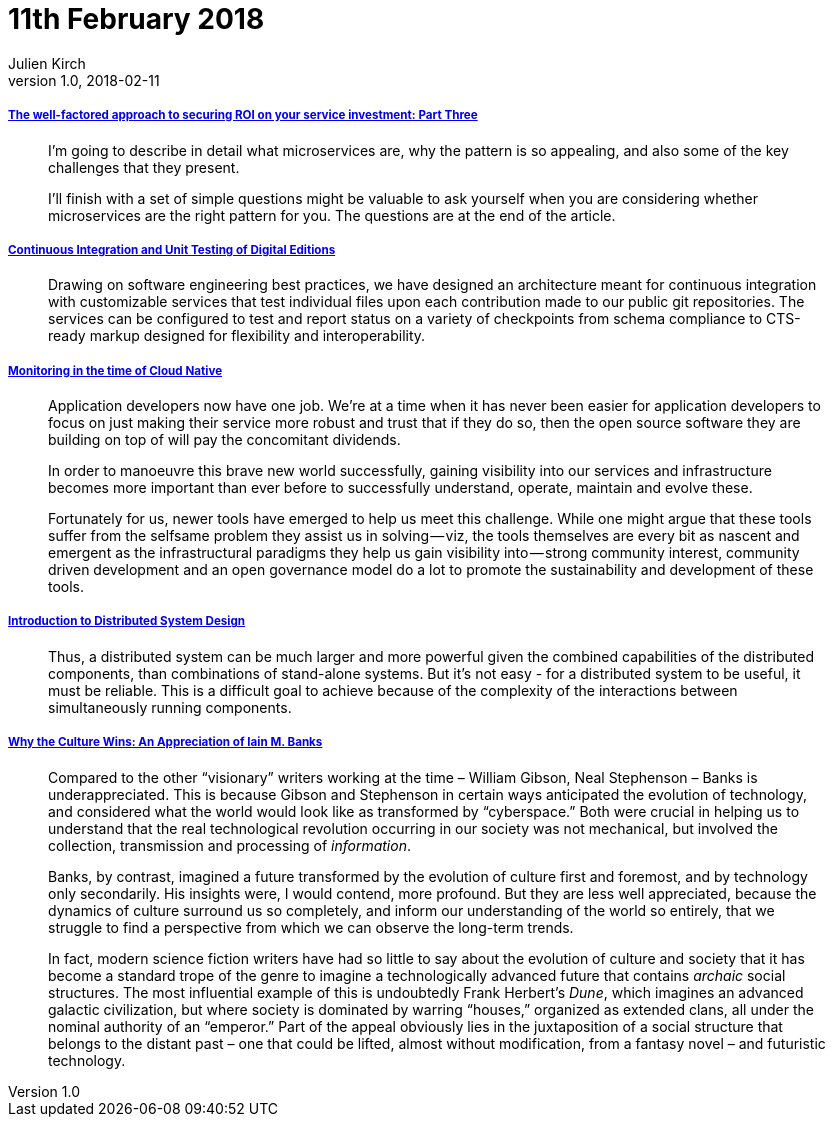 = 11th February 2018
Julien Kirch
v1.0, 2018-02-11
:article_lang: en

===== link:http://www.dwmkerr.com/the-death-of-microservice-madness-in-2018/[The well-factored approach to securing ROI on your service investment: Part Three]

[quote]
____
I'm going to describe in detail what microservices are, why the pattern is so appealing, and also some of the key challenges that they present.

I'll finish with a set of simple questions might be valuable to ask yourself when you are considering whether microservices are the right pattern for you. The questions are at the end of the article.
____

===== link:http://digitalhumanities.org/dhq/vol/11/4/000350/000350.html[Continuous Integration and Unit Testing of Digital Editions]

[quote]
____
Drawing on software engineering best practices, we have designed an architecture meant for continuous integration with customizable services that test individual files upon each contribution made to our public git repositories. The services can be configured to test and report status on a variety of checkpoints from schema compliance to CTS-ready markup designed for flexibility and interoperability.
____

===== link:https://medium.com/@copyconstruct/monitoring-in-the-time-of-cloud-native-c87c7a5bfa3e[Monitoring in the time of Cloud Native]

[quote]
____
Application developers now have one job. We’re at a time when it has never been easier for application developers to focus on just making their service more robust and trust that if they do so, then the open source software they are building on top of will pay the concomitant dividends.

In order to manoeuvre this brave new world successfully, gaining visibility into our services and infrastructure becomes more important than ever before to successfully understand, operate, maintain and evolve these.

Fortunately for us, newer tools have emerged to help us meet this challenge. While one might argue that these tools suffer from the selfsame problem they assist us in solving — viz, the tools themselves are every bit as nascent and emergent as the infrastructural paradigms they help us gain visibility into — strong community interest, community driven development and an open governance model do a lot to promote the sustainability and development of these tools.
____

===== link:http://www.hpcs.cs.tsukuba.ac.jp/~tatebe/lecture/h23/dsys/dsd-tutorial.html[Introduction to Distributed System Design]

[quote]
____
Thus, a distributed system can be much larger and more powerful given the combined capabilities of the distributed components, than combinations of stand-alone systems. But it's not easy - for a distributed system to be useful, it must be reliable. This is a difficult goal to achieve because of the complexity of the interactions between simultaneously running components.
____

===== link:http://sciphijournal.org/why-the-culture-wins-an-appreciation-of-iain-m-banks/[Why the Culture Wins: An Appreciation of Iain M. Banks]

[quote]
____
Compared to the other “visionary” writers working at the time – William Gibson, Neal Stephenson – Banks is underappreciated. This is because Gibson and Stephenson in certain ways anticipated the evolution of technology, and considered what the world would look like as transformed by “cyberspace.” Both were crucial in helping us to understand that the real technological revolution occurring in our society was not mechanical, but involved the collection, transmission and processing of _information_.

Banks, by contrast, imagined a future transformed by the evolution of culture first and foremost, and by technology only secondarily. His insights were, I would contend, more profound. But they are less well appreciated, because the dynamics of culture surround us so completely, and inform our understanding of the world so entirely, that we struggle to find a perspective from which we can observe the long-term trends.

In fact, modern science fiction writers have had so little to say about the evolution of culture and society that it has become a standard trope of the genre to imagine a technologically advanced future that contains _archaic_ social structures. The most influential example of this is undoubtedly Frank Herbert’s _Dune_, which imagines an advanced galactic civilization, but where society is dominated by warring “houses,” organized as extended clans, all under the nominal authority of an “emperor.” Part of the appeal obviously lies in the juxtaposition of a social structure that belongs to the distant past – one that could be lifted, almost without modification, from a fantasy novel – and futuristic technology.
____
